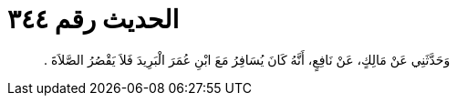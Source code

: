 
= الحديث رقم ٣٤٤

[quote.hadith]
وَحَدَّثَنِي عَنْ مَالِكٍ، عَنْ نَافِعٍ، أَنَّهُ كَانَ يُسَافِرُ مَعَ ابْنِ عُمَرَ الْبَرِيدَ فَلاَ يَقْصُرُ الصَّلاَةَ ‏.‏